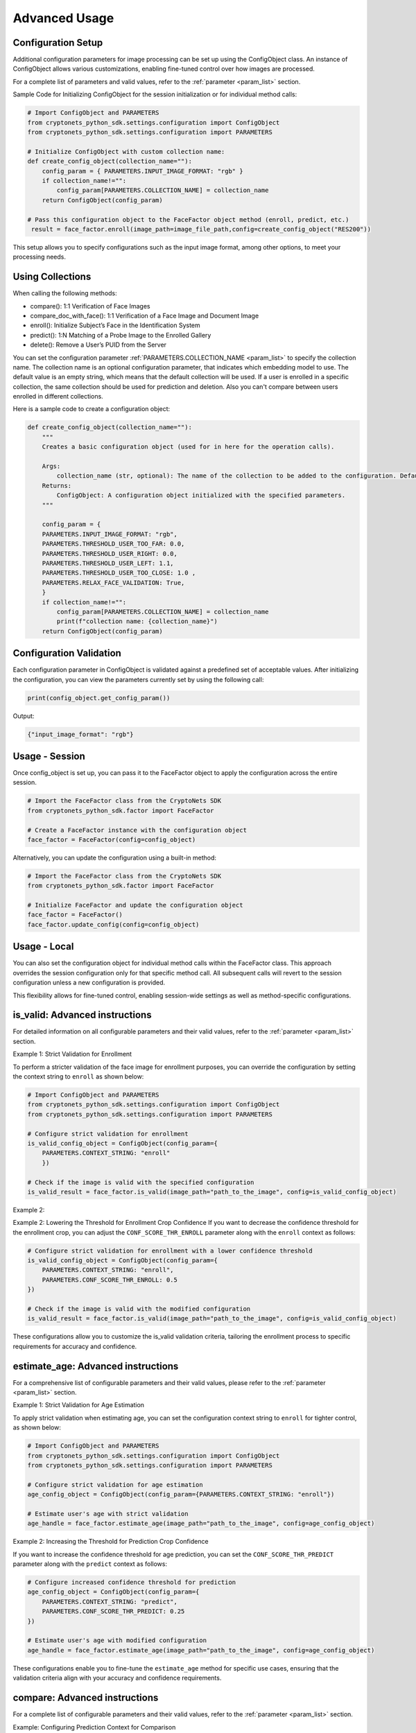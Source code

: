 Advanced Usage
==============

Configuration Setup
-------------------

Additional configuration parameters for image processing can be set up using the ConfigObject class.
An instance of ConfigObject allows various customizations, enabling fine-tuned control over how images are processed.

For a complete list of parameters and valid values, refer to the :ref:`parameter <param_list>` section.

Sample Code for Initializing ConfigObject for the session initialization or for individual method calls:

.. code-block:: py

    # Import ConfigObject and PARAMETERS
    from cryptonets_python_sdk.settings.configuration import ConfigObject
    from cryptonets_python_sdk.settings.configuration import PARAMETERS

    # Initialize ConfigObject with custom collection name:    
    def create_config_object(collection_name=""):
        config_param = { PARAMETERS.INPUT_IMAGE_FORMAT: "rgb" }
        if collection_name!="":
            config_param[PARAMETERS.COLLECTION_NAME] = collection_name
        return ConfigObject(config_param)

    # Pass this configuration object to the FaceFactor object method (enroll, predict, etc.)
     result = face_factor.enroll(image_path=image_file_path,config=create_config_object("RES200"))

This setup allows you to specify configurations such as the input image format, among other options, to meet your processing needs.


Using Collections
-----------------
When calling the following methods: 

- compare(): 1:1 Verification of Face Images
- compare_doc_with_face(): 1:1 Verification of a Face Image and Document Image
- enroll(): Initialize Subject’s Face in the Identification System
- predict(): 1:N Matching of a Probe Image to the Enrolled Gallery
- delete(): Remove a User’s PUID from the Server

You can set the configuration parameter :ref:`PARAMETERS.COLLECTION_NAME <param_list>`  to specify the collection name.
The collection name is an optional configuration parameter, that indicates which embedding model to use. 
The default value is an empty string, which means that the default collection will be used.
If a user is enrolled in a specific collection, the same collection should be used for prediction and deletion.
Also you can't compare between users enrolled in different collections.


Here is a sample code to create a configuration object:

.. code-block:: py

    def create_config_object(collection_name=""):
        """
        Creates a basic configuration object (used for in here for the operation calls).

        Args:
            collection_name (str, optional): The name of the collection to be added to the configuration. Defaults to an empty string.            
        Returns:
            ConfigObject: A configuration object initialized with the specified parameters.
        """

        config_param = { 
        PARAMETERS.INPUT_IMAGE_FORMAT: "rgb",
        PARAMETERS.THRESHOLD_USER_TOO_FAR: 0.0,
        PARAMETERS.THRESHOLD_USER_RIGHT: 0.0,
        PARAMETERS.THRESHOLD_USER_LEFT: 1.1,
        PARAMETERS.THRESHOLD_USER_TOO_CLOSE: 1.0 ,
        PARAMETERS.RELAX_FACE_VALIDATION: True,      
        }
        if collection_name!="":
            config_param[PARAMETERS.COLLECTION_NAME] = collection_name
            print(f"collection name: {collection_name}")
        return ConfigObject(config_param)


 
Configuration Validation
------------------------

Each configuration parameter in ConfigObject is validated against a predefined set of acceptable values.
After initializing the configuration, you can view the parameters currently set by using the following call:

.. code-block:: py

    print(config_object.get_config_param())

Output:

.. code-block:: py

    {"input_image_format": "rgb"}


Usage - Session
---------------

Once config_object is set up, you can pass it to the FaceFactor object to apply the configuration across the entire session.

.. code-block:: py

    # Import the FaceFactor class from the CryptoNets SDK
    from cryptonets_python_sdk.factor import FaceFactor

    # Create a FaceFactor instance with the configuration object
    face_factor = FaceFactor(config=config_object)

Alternatively, you can update the configuration using a built-in method:

.. code-block:: py

    # Import the FaceFactor class from the CryptoNets SDK
    from cryptonets_python_sdk.factor import FaceFactor

    # Initialize FaceFactor and update the configuration object
    face_factor = FaceFactor()
    face_factor.update_config(config=config_object)


Usage - Local
-------------

You can also set the configuration object for individual method calls within the FaceFactor class.
This approach overrides the session configuration only for that specific method call.
All subsequent calls will revert to the session configuration unless a new configuration is provided.

This flexibility allows for fine-tuned control, enabling session-wide settings as well as method-specific configurations.

.. _isvalid_advanced:

is_valid: Advanced instructions
-------------------------------

For detailed information on all configurable parameters and their valid values, refer to the :ref:`parameter <param_list>` section.


Example 1: Strict Validation for Enrollment

To perform a stricter validation of the face image for enrollment purposes, you can override the configuration by setting the context string to ``enroll`` as shown below:

.. code-block:: py

    # Import ConfigObject and PARAMETERS
    from cryptonets_python_sdk.settings.configuration import ConfigObject
    from cryptonets_python_sdk.settings.configuration import PARAMETERS

    # Configure strict validation for enrollment
    is_valid_config_object = ConfigObject(config_param={
        PARAMETERS.CONTEXT_STRING: "enroll"
        })

    # Check if the image is valid with the specified configuration
    is_valid_result = face_factor.is_valid(image_path="path_to_the_image", config=is_valid_config_object)


Example 2:

Example 2: Lowering the Threshold for Enrollment Crop Confidence
If you want to decrease the confidence threshold for the enrollment crop, you can adjust the ``CONF_SCORE_THR_ENROLL`` parameter along with the ``enroll`` context as follows:

.. code-block:: py

    # Configure strict validation for enrollment with a lower confidence threshold
    is_valid_config_object = ConfigObject(config_param={
        PARAMETERS.CONTEXT_STRING: "enroll",
        PARAMETERS.CONF_SCORE_THR_ENROLL: 0.5
    })

    # Check if the image is valid with the modified configuration
    is_valid_result = face_factor.is_valid(image_path="path_to_the_image", config=is_valid_config_object)

These configurations allow you to customize the is_valid validation criteria, tailoring the enrollment process to specific requirements for accuracy and confidence.

.. _age_advanced:

estimate_age: Advanced instructions
-----------------------------------

For a comprehensive list of configurable parameters and their valid values, please refer to the :ref:`parameter <param_list>` section.


Example 1: Strict Validation for Age Estimation

To apply strict validation when estimating age,
you can set the configuration context string to ``enroll`` for tighter control, as shown below:

.. code-block:: py

    # Import ConfigObject and PARAMETERS
    from cryptonets_python_sdk.settings.configuration import ConfigObject
    from cryptonets_python_sdk.settings.configuration import PARAMETERS

    # Configure strict validation for age estimation
    age_config_object = ConfigObject(config_param={PARAMETERS.CONTEXT_STRING: "enroll"})

    # Estimate user's age with strict validation
    age_handle = face_factor.estimate_age(image_path="path_to_the_image", config=age_config_object)



Example 2: Increasing the Threshold for Prediction Crop Confidence

If you want to increase the confidence threshold for age prediction,
you can set the ``CONF_SCORE_THR_PREDICT`` parameter along with the ``predict`` context as follows:

.. code-block:: py

    # Configure increased confidence threshold for prediction
    age_config_object = ConfigObject(config_param={
        PARAMETERS.CONTEXT_STRING: "predict",
        PARAMETERS.CONF_SCORE_THR_PREDICT: 0.25
    })

    # Estimate user's age with modified configuration
    age_handle = face_factor.estimate_age(image_path="path_to_the_image", config=age_config_object)

These configurations enable you to fine-tune the ``estimate_age`` method for specific use cases,
ensuring that the validation criteria align with your accuracy and confidence requirements.

.. _compare_advanced:

compare: Advanced instructions
------------------------------


For a complete list of configurable parameters and their valid values, refer to the :ref:`parameter <param_list>` section.

Example: Configuring Prediction Context for Comparison

To perform a comparison with a specific validation context, such as ``predict``, you can customize the configuration as follows:

.. code-block:: py

    # Import ConfigObject and PARAMETERS
    from cryptonets_python_sdk.settings.configuration import ConfigObject
    from cryptonets_python_sdk.settings.configuration import PARAMETERS

    # Set up the configuration for prediction context
    compare_config_object = ConfigObject(config_param={PARAMETERS.CONTEXT_STRING: "predict"})

    # Perform comparison with specified configuration
    compare_handle = face_factor.compare(
        image_path_1="path_to_the_image1",  # Replace with the actual path to the first image
        image_path_2="path_to_the_image2",  # Replace with the actual path to the second image
        config=compare_config_object
    )

This configuration allows you to tailor the ``compare`` method to specific contexts, ensuring that the validation and comparison criteria align with your requirements for accuracy and confidence.

.. _enroll_advanced:

enroll: Advanced instructions
-----------------------------

For a comprehensive list of parameters and their valid values, refer to the :ref:`parameter <param_list>` section.

.. code-block:: py

    # Enroll the image with custom configuration
    enroll_handle = face_factor.enroll(image_path="path_to_the_image", config=config_object)

.. _predict_advanced:

predict: Advanced instructions
------------------------------

For a comprehensive list of parameters and their valid values, refer to the :ref:`parameter <param_list>` section.

.. code-block:: py

    # Perform 1:N prediction on the image with custom configuration
    predict_handle = face_factor.predict(image_path="path_to_the_image", config=config_object)


.. _iso_face_advanced:

iso_face: Advanced instructions
-------------------------------

For a comprehensive list of parameters and their valid values, refer to the :ref:`parameter <param_list>` section.

.. code-block:: py

    # Extract ISO-compliant face image with custom configuration
    iso_face_handle = face_factor.get_iso_face(image_path="path_to_the_image", config=config_object)

These examples demonstrate how to use a ConfigObject to pass custom parameters for each method, allowing for flexible configurations tailored to your specific requirements.

